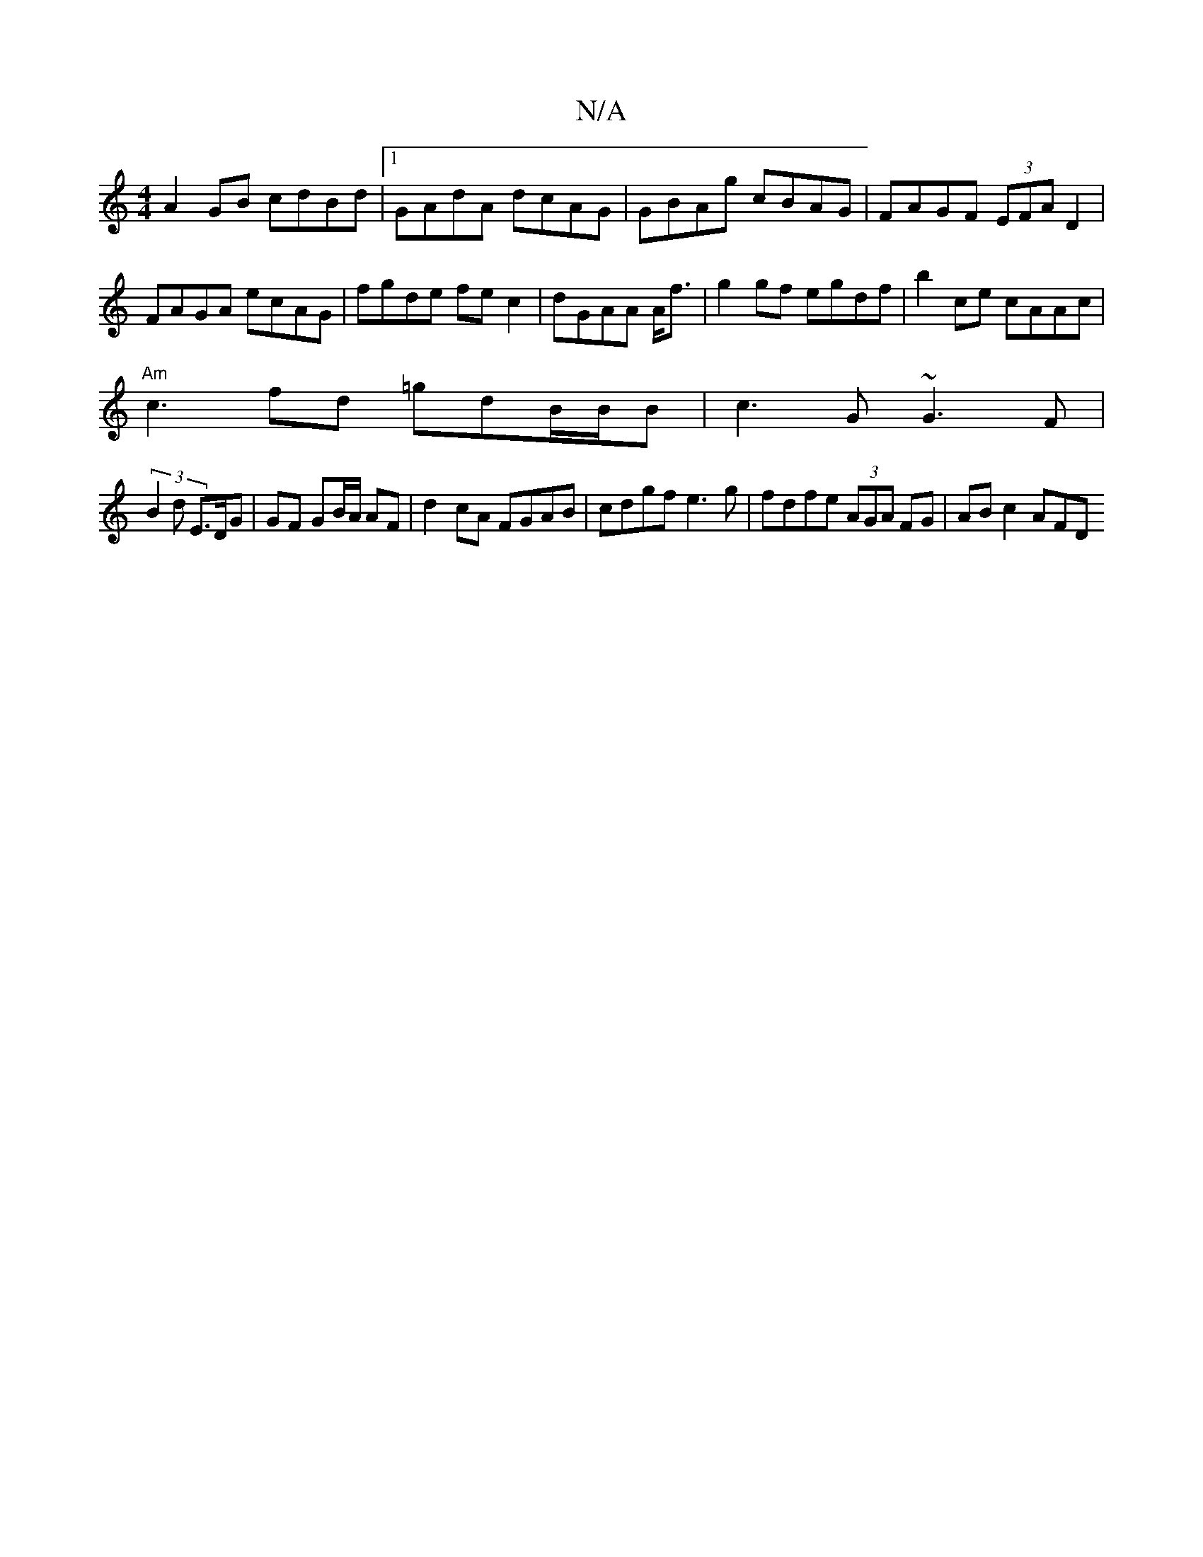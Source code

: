 X:1
T:N/A
M:4/4
R:N/A
K:Cmajor
A2 GB cdBd|1 GAdA dcAG|GBAg cBAG|FAGF (3EFA D2 | FAGA ecAG|fgde fec2|dGAA A<f|g2 gf egdf|b2 ce cAAc|
"Am"c3wfd =gdB/B/B|c3G ~G3F|
(3B2d E>DG | GF GB/A/ AF | d2 cA FGAB|cdgf e3g|fdfe (3AGA FG|AB c2 AFD